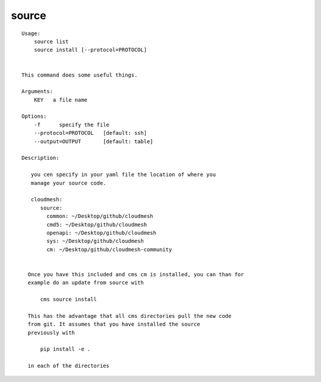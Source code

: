 source
======

.. parsed-literal::

  Usage:
      source list
      source install [--protocol=PROTOCOL]


  This command does some useful things.

  Arguments:
      KEY   a file name

  Options:
      -f      specify the file
      --protocol=PROTOCOL   [default: ssh]
      --output=OUTPUT       [default: table]

  Description:

     you cen specify in your yaml file the location of where you
     manage your source code.

     cloudmesh:
        source:
          common: ~/Desktop/github/cloudmesh
          cmd5: ~/Desktop/github/cloudmesh
          openapi: ~/Desktop/github/cloudmesh
          sys: ~/Desktop/github/cloudmesh
          cm: ~/Desktop/github/cloudmesh-community


    Once you have this included and cms cm is installed, you can than for
    example do an update from source with

        cms source install

    This has the advantage that all cms directories pull the new code
    from git. It assumes that you have installed the source
    previously with

        pip install -e .

    in each of the directories
